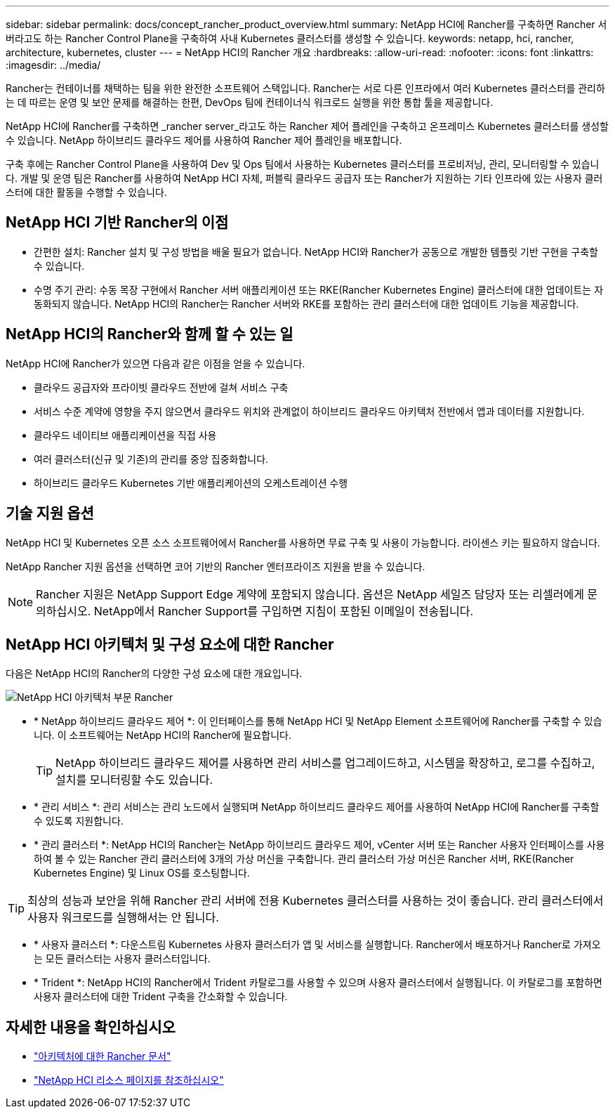 ---
sidebar: sidebar 
permalink: docs/concept_rancher_product_overview.html 
summary: NetApp HCI에 Rancher를 구축하면 Rancher 서버라고도 하는 Rancher Control Plane을 구축하여 사내 Kubernetes 클러스터를 생성할 수 있습니다. 
keywords: netapp, hci, rancher, architecture, kubernetes, cluster 
---
= NetApp HCI의 Rancher 개요
:hardbreaks:
:allow-uri-read: 
:nofooter: 
:icons: font
:linkattrs: 
:imagesdir: ../media/


[role="lead"]
Rancher는 컨테이너를 채택하는 팀을 위한 완전한 소프트웨어 스택입니다. Rancher는 서로 다른 인프라에서 여러 Kubernetes 클러스터를 관리하는 데 따르는 운영 및 보안 문제를 해결하는 한편, DevOps 팀에 컨테이너식 워크로드 실행을 위한 통합 툴을 제공합니다.

NetApp HCI에 Rancher를 구축하면 _rancher server_라고도 하는 Rancher 제어 플레인을 구축하고 온프레미스 Kubernetes 클러스터를 생성할 수 있습니다. NetApp 하이브리드 클라우드 제어를 사용하여 Rancher 제어 플레인을 배포합니다.

구축 후에는 Rancher Control Plane을 사용하여 Dev 및 Ops 팀에서 사용하는 Kubernetes 클러스터를 프로비저닝, 관리, 모니터링할 수 있습니다. 개발 및 운영 팀은 Rancher를 사용하여 NetApp HCI 자체, 퍼블릭 클라우드 공급자 또는 Rancher가 지원하는 기타 인프라에 있는 사용자 클러스터에 대한 활동을 수행할 수 있습니다.



== NetApp HCI 기반 Rancher의 이점

* 간편한 설치: Rancher 설치 및 구성 방법을 배울 필요가 없습니다. NetApp HCI와 Rancher가 공동으로 개발한 템플릿 기반 구현을 구축할 수 있습니다.
* 수명 주기 관리: 수동 목장 구현에서 Rancher 서버 애플리케이션 또는 RKE(Rancher Kubernetes Engine) 클러스터에 대한 업데이트는 자동화되지 않습니다. NetApp HCI의 Rancher는 Rancher 서버와 RKE를 포함하는 관리 클러스터에 대한 업데이트 기능을 제공합니다.




== NetApp HCI의 Rancher와 함께 할 수 있는 일

NetApp HCI에 Rancher가 있으면 다음과 같은 이점을 얻을 수 있습니다.

* 클라우드 공급자와 프라이빗 클라우드 전반에 걸쳐 서비스 구축
* 서비스 수준 계약에 영향을 주지 않으면서 클라우드 위치와 관계없이 하이브리드 클라우드 아키텍처 전반에서 앱과 데이터를 지원합니다.
* 클라우드 네이티브 애플리케이션을 직접 사용
* 여러 클러스터(신규 및 기존)의 관리를 중앙 집중화합니다.
* 하이브리드 클라우드 Kubernetes 기반 애플리케이션의 오케스트레이션 수행




== 기술 지원 옵션

NetApp HCI 및 Kubernetes 오픈 소스 소프트웨어에서 Rancher를 사용하면 무료 구축 및 사용이 가능합니다. 라이센스 키는 필요하지 않습니다.

NetApp Rancher 지원 옵션을 선택하면 코어 기반의 Rancher 엔터프라이즈 지원을 받을 수 있습니다.


NOTE: Rancher 지원은 NetApp Support Edge 계약에 포함되지 않습니다. 옵션은 NetApp 세일즈 담당자 또는 리셀러에게 문의하십시오. NetApp에서 Rancher Support를 구입하면 지침이 포함된 이메일이 전송됩니다.



== NetApp HCI 아키텍처 및 구성 요소에 대한 Rancher

다음은 NetApp HCI의 Rancher의 다양한 구성 요소에 대한 개요입니다.

image::rancher_architecture_diagram1.png[NetApp HCI 아키텍처 부문 Rancher]

* * NetApp 하이브리드 클라우드 제어 *: 이 인터페이스를 통해 NetApp HCI 및 NetApp Element 소프트웨어에 Rancher를 구축할 수 있습니다. 이 소프트웨어는 NetApp HCI의 Rancher에 필요합니다.
+

TIP: NetApp 하이브리드 클라우드 제어를 사용하면 관리 서비스를 업그레이드하고, 시스템을 확장하고, 로그를 수집하고, 설치를 모니터링할 수도 있습니다.

* * 관리 서비스 *: 관리 서비스는 관리 노드에서 실행되며 NetApp 하이브리드 클라우드 제어를 사용하여 NetApp HCI에 Rancher를 구축할 수 있도록 지원합니다.
* * 관리 클러스터 *: NetApp HCI의 Rancher는 NetApp 하이브리드 클라우드 제어, vCenter 서버 또는 Rancher 사용자 인터페이스를 사용하여 볼 수 있는 Rancher 관리 클러스터에 3개의 가상 머신을 구축합니다. 관리 클러스터 가상 머신은 Rancher 서버, RKE(Rancher Kubernetes Engine) 및 Linux OS를 호스팅합니다.



TIP: 최상의 성능과 보안을 위해 Rancher 관리 서버에 전용 Kubernetes 클러스터를 사용하는 것이 좋습니다. 관리 클러스터에서 사용자 워크로드를 실행해서는 안 됩니다.

* * 사용자 클러스터 *: 다운스트림 Kubernetes 사용자 클러스터가 앱 및 서비스를 실행합니다. Rancher에서 배포하거나 Rancher로 가져오는 모든 클러스터는 사용자 클러스터입니다.
* * Trident *: NetApp HCI의 Rancher에서 Trident 카탈로그를 사용할 수 있으며 사용자 클러스터에서 실행됩니다. 이 카탈로그를 포함하면 사용자 클러스터에 대한 Trident 구축을 간소화할 수 있습니다.


[discrete]
== 자세한 내용을 확인하십시오

* https://rancher.com/docs/rancher/v2.x/en/overview/architecture/["아키텍처에 대한 Rancher 문서"^]
* https://www.netapp.com/us/documentation/hci.aspx["NetApp HCI 리소스 페이지를 참조하십시오"^]

